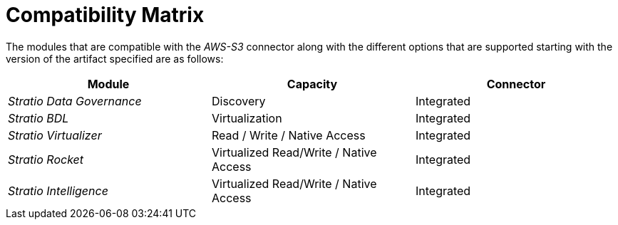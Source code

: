 ﻿= Compatibility Matrix

The modules that are compatible with the _AWS-S3_ connector along with the different options that are supported starting with the version of the artifact specified are as follows:

[cols="1,1,1"]
|===
|Module|Capacity |Connector

|_Stratio Data Governance_
|Discovery
| Integrated

|_Stratio BDL_
|Virtualization
| Integrated

|_Stratio Virtualizer_
|Read / Write / Native Access
| Integrated

|_Stratio Rocket_
|Virtualized Read/Write / Native Access
| Integrated

|_Stratio Intelligence_
|Virtualized Read/Write / Native Access
| Integrated

|===
